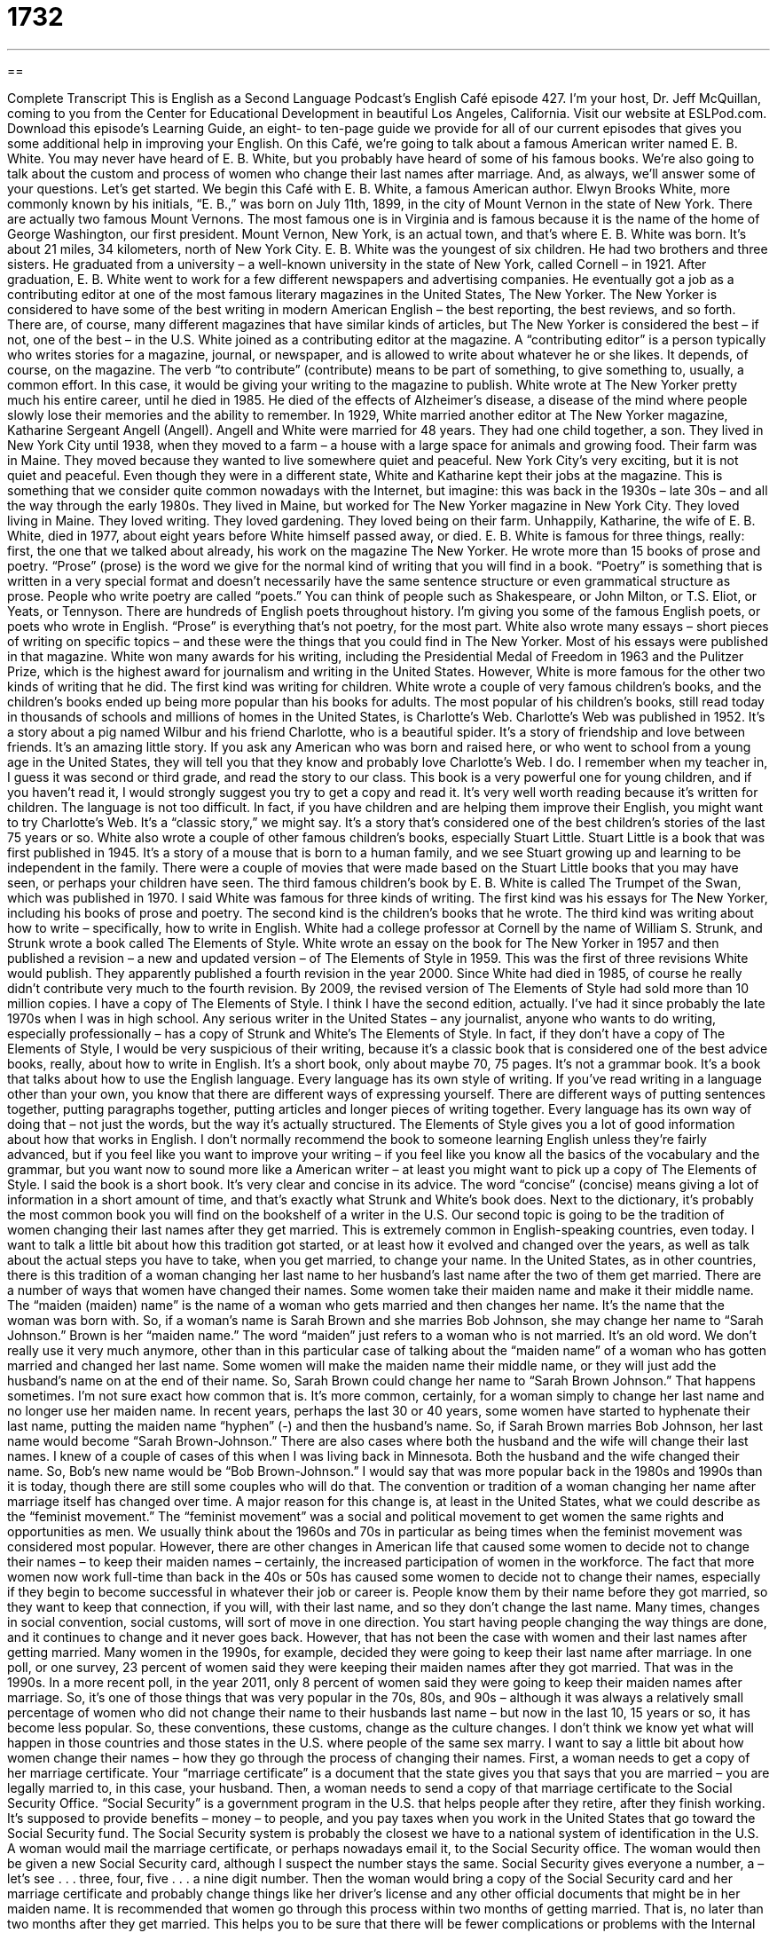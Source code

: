 = 1732
:toc: left
:toclevels: 3
:sectnums:
:stylesheet: ../../../myAdocCss.css

'''

== 

Complete Transcript
This is English as a Second Language Podcast’s English Café episode 427.
I'm your host, Dr. Jeff McQuillan, coming to you from the Center for Educational Development in beautiful Los Angeles, California.
Visit our website at ESLPod.com. Download this episode's Learning Guide, an eight- to ten-page guide we provide for all of our current episodes that gives you some additional help in improving your English.
On this Café, we’re going to talk about a famous American writer named E. B. White. You may never have heard of E. B. White, but you probably have heard of some of his famous books. We’re also going to talk about the custom and process of women who change their last names after marriage. And, as always, we’ll answer some of your questions. Let's get started.
We begin this Café with E. B. White, a famous American author. Elwyn Brooks White, more commonly known by his initials, “E. B.,” was born on July 11th, 1899, in the city of Mount Vernon in the state of New York. There are actually two famous Mount Vernons. The most famous one is in Virginia and is famous because it is the name of the home of George Washington, our first president. Mount Vernon, New York, is an actual town, and that's where E. B. White was born. It's about 21 miles, 34 kilometers, north of New York City.
E. B. White was the youngest of six children. He had two brothers and three sisters. He graduated from a university – a well-known university in the state of New York, called Cornell – in 1921. After graduation, E. B. White went to work for a few different newspapers and advertising companies. He eventually got a job as a contributing editor at one of the most famous literary magazines in the United States, The New Yorker. The New Yorker is considered to have some of the best writing in modern American English – the best reporting, the best reviews, and so forth.
There are, of course, many different magazines that have similar kinds of articles, but The New Yorker is considered the best – if not, one of the best – in the U.S. White joined as a contributing editor at the magazine. A “contributing editor” is a person typically who writes stories for a magazine, journal, or newspaper, and is allowed to write about whatever he or she likes. It depends, of course, on the magazine. The verb “to contribute” (contribute) means to be part of something, to give something to, usually, a common effort. In this case, it would be giving your writing to the magazine to publish.
White wrote at The New Yorker pretty much his entire career, until he died in 1985. He died of the effects of Alzheimer's disease, a disease of the mind where people slowly lose their memories and the ability to remember. In 1929, White married another editor at The New Yorker magazine, Katharine Sergeant Angell (Angell). Angell and White were married for 48 years. They had one child together, a son. They lived in New York City until 1938, when they moved to a farm – a house with a large space for animals and growing food. Their farm was in Maine. They moved because they wanted to live somewhere quiet and peaceful. New York City's very exciting, but it is not quiet and peaceful.
Even though they were in a different state, White and Katharine kept their jobs at the magazine. This is something that we consider quite common nowadays with the Internet, but imagine: this was back in the 1930s – late 30s – and all the way through the early 1980s. They lived in Maine, but worked for The New Yorker magazine in New York City. They loved living in Maine. They loved writing. They loved gardening. They loved being on their farm. Unhappily, Katharine, the wife of E. B. White, died in 1977, about eight years before White himself passed away, or died.
E. B. White is famous for three things, really: first, the one that we talked about already, his work on the magazine The New Yorker. He wrote more than 15 books of prose and poetry. “Prose” (prose) is the word we give for the normal kind of writing that you will find in a book. “Poetry” is something that is written in a very special format and doesn't necessarily have the same sentence structure or even grammatical structure as prose. People who write poetry are called “poets.” You can think of people such as Shakespeare, or John Milton, or T.S. Eliot, or Yeats, or Tennyson. There are hundreds of English poets throughout history. I'm giving you some of the famous English poets, or poets who wrote in English. “Prose” is everything that's not poetry, for the most part.
White also wrote many essays – short pieces of writing on specific topics – and these were the things that you could find in The New Yorker. Most of his essays were published in that magazine. White won many awards for his writing, including the Presidential Medal of Freedom in 1963 and the Pulitzer Prize, which is the highest award for journalism and writing in the United States. However, White is more famous for the other two kinds of writing that he did. The first kind was writing for children.
White wrote a couple of very famous children's books, and the children's books ended up being more popular than his books for adults.
The most popular of his children's books, still read today in thousands of schools and millions of homes in the United States, is Charlotte's Web. Charlotte's Web was published in 1952. It's a story about a pig named Wilbur and his friend Charlotte, who is a beautiful spider. It's a story of friendship and love between friends. It's an amazing little story. If you ask any American who was born and raised here, or who went to school from a young age in the United States, they will tell you that they know and probably love Charlotte's Web. I do. I remember when my teacher in, I guess it was second or third grade, and read the story to our class.
This book is a very powerful one for young children, and if you haven't read it, I would strongly suggest you try to get a copy and read it. It's very well worth reading because it's written for children. The language is not too difficult. In fact, if you have children and are helping them improve their English, you might want to try Charlotte's Web. It's a “classic story,” we might say. It's a story that's considered one of the best children's stories of the last 75 years or so.
White also wrote a couple of other famous children's books, especially Stuart Little. Stuart Little is a book that was first published in 1945. It's a story of a mouse that is born to a human family, and we see Stuart growing up and learning to be independent in the family. There were a couple of movies that were made based on the Stuart Little books that you may have seen, or perhaps your children have seen. The third famous children's book by E. B. White is called The Trumpet of the Swan, which was published in 1970.
I said White was famous for three kinds of writing. The first kind was his essays for The New Yorker, including his books of prose and poetry. The second kind is the children's books that he wrote. The third kind was writing about how to write – specifically, how to write in English. White had a college professor at Cornell by the name of William S. Strunk, and Strunk wrote a book called The Elements of Style. White wrote an essay on the book for The New Yorker in 1957 and then published a revision – a new and updated version – of The Elements of Style in 1959.
This was the first of three revisions White would publish. They apparently published a fourth revision in the year 2000. Since White had died in 1985, of course he really didn't contribute very much to the fourth revision. By 2009, the revised version of The Elements of Style had sold more than 10 million copies. I have a copy of The Elements of Style. I think I have the second edition, actually. I've had it since probably the late 1970s when I was in high school.
Any serious writer in the United States – any journalist, anyone who wants to do writing, especially professionally – has a copy of Strunk and White's The Elements of Style. In fact, if they don't have a copy of The Elements of Style, I would be very suspicious of their writing, because it's a classic book that is considered one of the best advice books, really, about how to write in English. It's a short book, only about maybe 70, 75 pages. It's not a grammar book. It's a book that talks about how to use the English language.
Every language has its own style of writing. If you’ve read writing in a language other than your own, you know that there are different ways of expressing yourself. There are different ways of putting sentences together, putting paragraphs together, putting articles and longer pieces of writing together. Every language has its own way of doing that – not just the words, but the way it's actually structured. The Elements of Style gives you a lot of good information about how that works in English.
I don't normally recommend the book to someone learning English unless they're fairly advanced, but if you feel like you want to improve your writing – if you feel like you know all the basics of the vocabulary and the grammar, but you want now to sound more like a American writer – at least you might want to pick up a copy of The Elements of Style. I said the book is a short book. It's very clear and concise in its advice. The word “concise” (concise) means giving a lot of information in a short amount of time, and that's exactly what Strunk and White's book does. Next to the dictionary, it's probably the most common book you will find on the bookshelf of a writer in the U.S.
Our second topic is going to be the tradition of women changing their last names after they get married. This is extremely common in English-speaking countries, even today. I want to talk a little bit about how this tradition got started, or at least how it evolved and changed over the years, as well as talk about the actual steps you have to take, when you get married, to change your name.
In the United States, as in other countries, there is this tradition of a woman changing her last name to her husband's last name after the two of them get married. There are a number of ways that women have changed their names. Some women take their maiden name and make it their middle name. The “maiden (maiden) name” is the name of a woman who gets married and then changes her name. It's the name that the woman was born with.
So, if a woman's name is Sarah Brown and she marries Bob Johnson, she may change her name to “Sarah Johnson.” Brown is her “maiden name.” The word “maiden” just refers to a woman who is not married. It's an old word. We don't really use it very much anymore, other than in this particular case of talking about the “maiden name” of a woman who has gotten married and changed her last name.
Some women will make the maiden name their middle name, or they will just add the husband's name on at the end of their name. So, Sarah Brown could change her name to “Sarah Brown Johnson.” That happens sometimes. I'm not sure exact how common that is. It's more common, certainly, for a woman simply to change her last name and no longer use her maiden name. In recent years, perhaps the last 30 or 40 years, some women have started to hyphenate their last name, putting the maiden name “hyphen” (-) and then the husband's name. So, if Sarah Brown marries Bob Johnson, her last name would become “Sarah Brown-Johnson.”
There are also cases where both the husband and the wife will change their last names. I knew of a couple of cases of this when I was living back in Minnesota. Both the husband and the wife changed their name. So, Bob's new name would be “Bob Brown-Johnson.” I would say that was more popular back in the 1980s and 1990s than it is today, though there are still some couples who will do that.
The convention or tradition of a woman changing her name after marriage itself has changed over time. A major reason for this change is, at least in the United States, what we could describe as the “feminist movement.” The “feminist movement” was a social and political movement to get women the same rights and opportunities as men. We usually think about the 1960s and 70s in particular as being times when the feminist movement was considered most popular. However, there are other changes in American life that caused some women to decide not to change their names – to keep their maiden names – certainly, the increased participation of women in the workforce.
The fact that more women now work full-time than back in the 40s or 50s has caused some women to decide not to change their names, especially if they begin to become successful in whatever their job or career is. People know them by their name before they got married, so they want to keep that connection, if you will, with their last name, and so they don't change the last name.
Many times, changes in social convention, social customs, will sort of move in one direction. You start having people changing the way things are done, and it continues to change and it never goes back. However, that has not been the case with women and their last names after getting married. Many women in the 1990s, for example, decided they were going to keep their last name after marriage. In one poll, or one survey, 23 percent of women said they were keeping their maiden names after they got married. That was in the 1990s. In a more recent poll, in the year 2011, only 8 percent of women said they were going to keep their maiden names after marriage.
So, it's one of those things that was very popular in the 70s, 80s, and 90s – although it was always a relatively small percentage of women who did not change their name to their husbands last name – but now in the last 10, 15 years or so, it has become less popular. So, these conventions, these customs, change as the culture changes. I don't think we know yet what will happen in those countries and those states in the U.S. where people of the same sex marry.
I want to say a little bit about how women change their names – how they go through the process of changing their names. First, a woman needs to get a copy of her marriage certificate. Your “marriage certificate” is a document that the state gives you that says that you are married – you are legally married to, in this case, your husband. Then, a woman needs to send a copy of that marriage certificate to the Social Security Office.
“Social Security” is a government program in the U.S. that helps people after they retire, after they finish working. It's supposed to provide benefits – money – to people, and you pay taxes when you work in the United States that go toward the Social Security fund.
The Social Security system is probably the closest we have to a national system of identification in the U.S.
A woman would mail the marriage certificate, or perhaps nowadays email it, to the Social Security office. The woman would then be given a new Social Security card, although I suspect the number stays the same. Social Security gives everyone a number, a – let’s see . . . three, four, five . . . a nine digit number. Then the woman would bring a copy of the Social Security card and her marriage certificate and probably change things like her driver’s license and any other official documents that might be in her maiden name.
It is recommended that women go through this process within two months of getting married. That is, no later than two months after they get married. This helps you to be sure that there will be fewer complications or problems with the Internal Revenue Service, which is the government agency that collects taxes each year from people. They want your current name and, of course, your money.
Now let's answer some of the questions you have sent to us.
Our first question comes from Meng (Meng) in China. Meng wants to know the difference between an “appliance” and a “utensil.” An “appliance” (appliance) is any device or piece of equipment in a house, usually for cleaning and cooking, although it might also include a refrigerator. When we talk about “appliances,” usually we are talking about things in the kitchen part of the house: a refrigerator, an oven, a dishwasher, a stove – all of these would be considered “appliances.” There are a few other machines that we would also call an “appliance.” A vacuum cleaner, for example, which you use to clean floors, usually carpeted floors, with – that is also considered an appliance.
Sometimes, especially if you go into a department store to buy an appliance, they’ll be separated by large appliances and small appliances. Large appliances would include, as already mentioned, refrigerators, stoves, ovens, but also washing machines and dryers. Small appliances – most often used in the kitchen, and therefore sometimes also called “kitchen appliances” – would include microwaves, blenders (“blenders” are the things that you use to make juice, for example), toasters to toast your bread, coffee makers to make, let’s see, I think it's coffee. Those are examples of small appliances.
There are some small appliances that are not used in the kitchen. For example, an iron, to make sure there aren't any wrinkles in your clothing – so that you shirt is flat and your pants are flat. Sewing machines would also be considered perhaps a small appliance, although my mother had a very big sewing machine, very complicated. It could do all sorts of things. I think it had a computer in there or something. Anyway, that's a list of some appliances that would commonly be found in the home.
A “utensil” (utensil) is typically a smaller tool that is used in the home, especially in the kitchen, often for things like cooking – which is, of course, what you do primarily in a kitchen. Well, I don't do that, but some people do that in their kitchens. There are lots of examples of utensils. Those used specifically for cooking would include things like knives, spatulas – which is a flat utensil that you would use to turn a hamburger over, or turn eggs over in a pan, for example – cooking spoons, peelers – things that you would use to take the skin off of, say, a potato.
Even can openers would be considered utensils, cooking utensils, even though the food is often cooked when you open it. That's my favorite kind of canned food. Utensils that you use at the table to eat are called, logically enough, “eating utensils.” That would include forks, knives, and spoons. There are different kinds and sizes of these eating utensils. We could talk about a steak knife, which is a sharp knife used to cut meat like steak. We could also talk about butter knives, which are knives but they're not as sharp, and they would be used for things like putting butter on your bread.
A general term that you will often hear Americans use to refer to eating utensils is “silverware.” “Silverware” (silverware) is technically eating utensils that are made from silver. However, most eating utensils are not made from silver, especially in a restaurant, and yet people still use this term. So, if you hear someone say, “I need some silverware,” they’re not asking for utensils made from silver, necessarily. They're just talking about eating utensils.
Out next question comes from Julien (Julien) in the small, but I think beautiful, country of Andorra, which is in between Spain and France. Julien wants to know the meaning of the expressions “to jibe” and “at odds with.” “To jibe” (jibe) or “to jibe with” means to be in agreement with something, to be what is expected or is assumed. We often use this in talking about two different stories or two different versions of stories, or someone telling you a story and you already knowing something about it.
If one thing “jibes with” another, it's consistent. It follows the same pattern. You see that your son has had an accident, and you ask your son to explain what happened, and if what he tells you seems to be supported by the evidence of the car, then you might say, “Oh, well that jibes with what I see here – that you had this kind of accident.” “To jibe with” has this meaning of corresponding to the truth or corresponding to another version or another aspect of a story.
“To be at odds (odds) with” is the opposite. It's not to be in agreement with. It's not to jibe with what you already know. Somewhat more formal terms for these expressions would be “to agree with,” “to be consistent with,” or “to be in accord with.” Of course, the negatives would also work there: “not to agree with,” “not to be in accord with,” “not to be consistent with.”
Finally, Bruno (Bruno) in Brazil wants to know the difference between “I'm in here” and “I'm here” without the “in.” “I'm in here” means you are inside a certain place, such as a room. If you have a house or an apartment that has more than one room, and you don't know where someone is, you might call out their name – say, if you're looking for your daughter or your wife, you might say, “Julie.” And Julie, who is in her bedroom, might say, “I'm in here,” because you can't see her but you can hear her, and now you know where she is.
That's different from saying simply, “I'm here.” “I'm here” is something you might say when you arrive at a place. It is especially used when someone is looking for you, or expecting you, or calls your name, but doesn't realize that you're there. Perhaps there's a big group of people and someone says, “Where's Julie?” And Julie would say, “I'm here” – I am present, I am at this location where you are.
We can also actually use that expression on the phone sometimes. Someone might say, “Are you there?” Are you listening? Then you say, “Yes, I'm here,” meaning “Yes, I am listening.” This happens a lot on cell phones, on cellular phones. When the cellular signal – the telephone signal – is not very strong, sometimes you can’t hear a person, and you may say, “Are you there?” And they'll say, “Yes, I'm here.”
A final place you might hear this expression, “I'm here,” is in a classroom. If a teacher is going through the list of students and seeing who is present and not present, she will say “Julie Smith?” And Julie will say, “I'm here,” although it's more common in that situation for Julie simply to say, “Here,” meaning I am here. I am present. I am not out smoking a cigarette with my girlfriends. Well, not right now, anyway.
If you have a question or comment, I'm here. Email me at eslpod@eslpod.com. We’ll do our best to answer your question in a future Café.
From Los Angeles, California, I'm Jeff McQuillan. Thank you for listening. Come back and listen to us again right here on the English Café.
ESL Podcast’s English Café was written and produced by Dr. Jeff McQuillan and Dr. Lucy Tse. Copyright 2013 by the Center for Educational Development.
Glossary
contributing editor – a person who writes for a magazine, journal, or newspaper who can choose what stories he or she wants to write about
* One of the benefits of being a contributing editor is that you don’t have to ask permission to write about topics that interest you.
prose – writing that is consists of sentences and paragraphs
* Most novels are written in prose and can be easily read and understood.
poetry – writing with a certain rhythm or strong repeated pattern and often not in complete sentences
* Some people find poetry difficult to understand because it is written in short combinations of words instead of full sentences.
essay – a short piece of writing on a specific topic that makes a point or argument or gives information
* Toshi was asked to write a short essay on why he liked dogs more than cats.
concise – giving a lot of information or saying a lot of things in a few words; saying something complicated in only a few words
* Instead of giving a long explanation for why she was late, Susy gave the concise answer: “There was traffic.”
maiden name – a woman’s last name given to her at birth, before she changes it after marriage
* Sally’s maiden name was Thomas, and her married name is Gonzalez.
convention – tradition; something that is commonly done
* If we follow convention, we should list our parents’ names on our wedding invitations.
feminist movement – a movement to get women the same rights as men
* As a result of the feminist movement, many asked why women were expected to stay home with children instead of being able to work outside of the home.
poll – a method of research where many people are asked the same questions
* A poll conducted last year asked 1,000 women their views of on laws related to the environment.
marriage certificate – the government document showing that two people are legally married to each other
* A marriage certificate states the names of the two people who are married as well as the date and the state in which the marriage took place.
Social Security – a government program that gives money each month to people who are retired that is paid for by people who are working
* When people reach age 65, they are allowed to stop working and start collecting Social Security payments.
Internal Revenue Service – the national government agency that collects taxes
* Each year, Americans who have earned money during the previous year pays taxes to the Internal Revenue Service by the 15th of April.
appliance – a device or piece of equipment used to perform a specific task, usually one for doing work around the home, such as cleaning and cooking
* We’re looking to rent an apartment that has major appliances, such as a refrigerator and a washer and dryer.
utensil – a tool or container used for work around the home, especially the kitchen
* It’s hard to make bread without a rolling pin and other cooking utensils.
to jibe (with) – to be in agreement with; to be what is expected or assumed
* The police said that our explanations about what happened didn’t jibe.
to be at odds with – to not be in agreement with; to be different from what is expected or assumed
* Our building plans are at odds with the city’s regulations, so we’ll need to make changes.
I’m in here – I am inside of this room or other structure
* A: Hi, is anyone home?
B: I’m in here.
I’m here – I have arrived; I am present
* I’m here! Don’t leave without me.
What Insiders Know
Unusual Celebrity Name Changes
Many celebrities change their names for one reason or another. Here are a few of the most unusual name changes.
Snoop Dogg
Calvin Cordozar Broadus, Jr. is better known as “Snoop Dogg.” Snoop Dog is an American “rapper” (performer who rhymes to music), songwriter, and producer (person who supervises the making of different types of entertainment). He has also appeared in several TV “reality” (filming real people, not actors) shows like Snoop Dogg’s Fatherhood and Dogg After Dark. It’s not unusual for rappers to “adopt” (take) a “stage name” (name used for performing), and some rappers even change their stage names during their career. In 2013, Snoop Dog surprised everyone by announcing he had changed his name to “Snoop Lion.”
The Artist Formerly Known as Prince
Prince Rogers Nelson, also known as “Prince” is also an American songwriter, musician, and actor. He has won several “Grammy Awards” (awards for music), a “Golden Globe” (awards given for TV and films), and an “Academy Award” (award given for films). In 1993, Prince changed his name to a symbol, which he called “The Love Symbol.” The symbol was a combination of the symbols for a male and a female. People didn’t have any idea how to pronounce the symbol, and from that time on, Prince was known as “The Artist Formerly Known as Prince.”
Chad Ochocinco
Chad Chavon Johnson was a professional football player. He played for the Cincinnati Bengals from 2001 to 2010, as well as the New England Patriots in 2011 and the Miami Dolphins in 2012. On October 25, 2006, he changed the name listed on the back of his “jersey” (uniform shirt) from “C. Johnson” to “Ochocinco” – which means 85 in Spanish – “in honor of” (to recognize and show respect for) “Spanish Heritage Month.” Although the National Football League – the official professional football organization – “penalized” (punished) him that night for changing his jersey name, Chad eventually “legalized” (made legal) his name change on August 29, 2008.